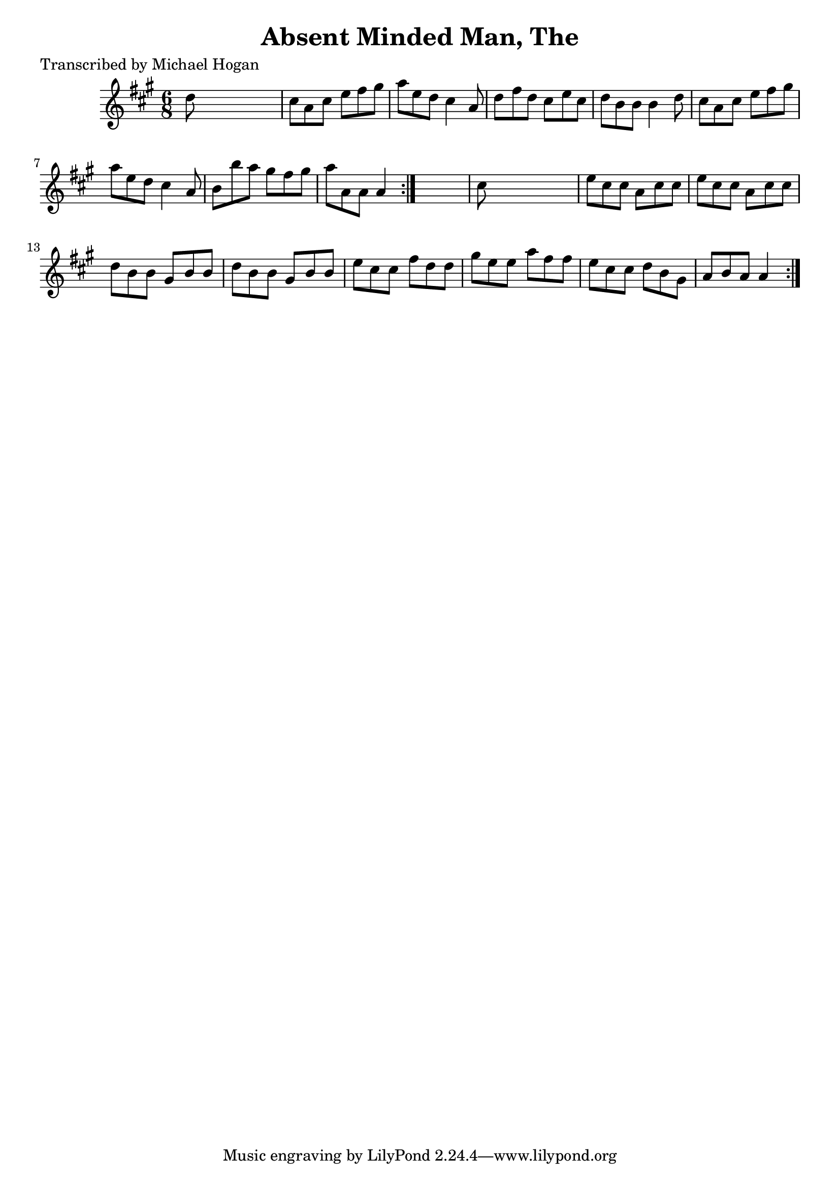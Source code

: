 
\version "2.16.2"
% automatically converted by musicxml2ly from xml/0758_mh.xml

%% additional definitions required by the score:
\language "english"


\header {
    poet = "Transcribed by Michael Hogan"
    encoder = "abc2xml version 63"
    encodingdate = "2015-01-25"
    title = "Absent Minded Man, The"
    }

\layout {
    \context { \Score
        autoBeaming = ##f
        }
    }
PartPOneVoiceOne =  \relative d'' {
    \repeat volta 2 {
        \repeat volta 2 {
            \key a \major \time 6/8 d8 s8*5 | % 2
            cs8 [ a8 cs8 ] e8 [ fs8 gs8 ] | % 3
            a8 [ e8 d8 ] cs4 a8 | % 4
            d8 [ fs8 d8 ] cs8 [ e8 cs8 ] | % 5
            d8 [ b8 b8 ] b4 d8 | % 6
            cs8 [ a8 cs8 ] e8 [ fs8 gs8 ] | % 7
            a8 [ e8 d8 ] cs4 a8 | % 8
            b8 [ b'8 a8 ] gs8 [ fs8 gs8 ] | % 9
            a8 [ a,8 a8 ] a4 }
        s8 | \barNumberCheck #10
        cs8 s8*5 | % 11
        e8 [ cs8 cs8 ] a8 [ cs8 cs8 ] | % 12
        e8 [ cs8 cs8 ] a8 [ cs8 cs8 ] | % 13
        d8 [ b8 b8 ] gs8 [ b8 b8 ] | % 14
        d8 [ b8 b8 ] gs8 [ b8 b8 ] | % 15
        e8 [ cs8 cs8 ] fs8 [ d8 d8 ] | % 16
        gs8 [ e8 e8 ] a8 [ fs8 fs8 ] | % 17
        e8 [ cs8 cs8 ] d8 [ b8 gs8 ] | % 18
        a8 [ b8 a8 ] a4 }
    }


% The score definition
\score {
    <<
        \new Staff <<
            \context Staff << 
                \context Voice = "PartPOneVoiceOne" { \PartPOneVoiceOne }
                >>
            >>
        
        >>
    \layout {}
    % To create MIDI output, uncomment the following line:
    %  \midi {}
    }

